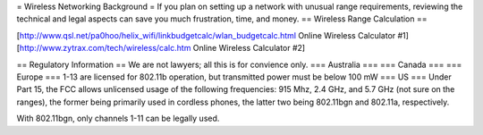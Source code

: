 = Wireless Networking Background =
If you plan on setting up a network with unusual range requirements, reviewing the technical and legal aspects can save you much frustration, time, and money.
== Wireless Range Calculation ==

[http://www.qsl.net/pa0hoo/helix_wifi/linkbudgetcalc/wlan_budgetcalc.html Online Wireless Calculator #1]
[http://www.zytrax.com/tech/wireless/calc.htm Online Wireless Calculator #2]

== Regulatory Information ==
We are not lawyers; all this is for convience only.
=== Australia ===
=== Canada ===
=== Europe ===
1-13 are licensed for 802.11b operation, but transmitted power must be below 100 mW
=== US ===
Under Part 15, the FCC allows unlicensed usage of the following frequencies: 915 Mhz, 2.4 GHz, and 5.7 GHz (not sure on the ranges), the former being primarily used in cordless phones, the latter two being 802.11bgn and 802.11a, respectively.

With 802.11bgn, only channels 1-11 can be legally used.
